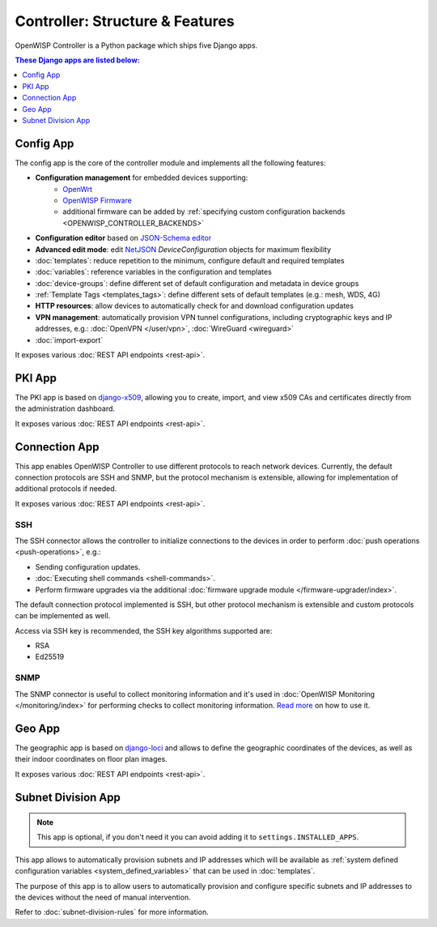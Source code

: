 Controller: Structure & Features
================================

OpenWISP Controller is a Python package which ships five Django apps.

.. contents:: **These Django apps are listed below**:
    :depth: 1
    :local:

Config App
----------

The config app is the core of the controller module and implements all the
following features:

- **Configuration management** for embedded devices supporting:
      - `OpenWrt <http://openwrt.org>`_
      - `OpenWISP Firmware
        <https://github.com/openwisp/OpenWISP-Firmware>`_
      - additional firmware can be added by :ref:`specifying custom
        configuration backends <OPENWISP_CONTROLLER_BACKENDS>`
- **Configuration editor** based on `JSON-Schema editor
  <https://github.com/jdorn/json-editor>`_
- **Advanced edit mode**: edit `NetJSON <http://netjson.org>`_
  *DeviceConfiguration* objects for maximum flexibility
- :doc:`templates`: reduce repetition to the minimum, configure default
  and required templates
- :doc:`variables`: reference variables in the configuration and templates
- :doc:`device-groups`: define different set of default configuration and
  metadata in device groups
- :ref:`Template Tags <templates_tags>`: define different sets of default
  templates (e.g.: mesh, WDS, 4G)
- **HTTP resources**: allow devices to automatically check for and
  download configuration updates
- **VPN management**: automatically provision VPN tunnel configurations,
  including cryptographic keys and IP addresses, e.g.: :doc:`OpenVPN
  </user/vpn>`, :doc:`WireGuard <wireguard>`
- :doc:`import-export`

It exposes various :doc:`REST API endpoints <rest-api>`.

PKI App
-------

The PKI app is based on `django-x509
<https://github.com/openwisp/django-x509>`_, allowing you to create,
import, and view x509 CAs and certificates directly from the
administration dashboard.

It exposes various :doc:`REST API endpoints <rest-api>`.

Connection App
--------------

This app enables OpenWISP Controller to use different protocols to reach
network devices. Currently, the default connection protocols are SSH and
SNMP, but the protocol mechanism is extensible, allowing for
implementation of additional protocols if needed.

It exposes various :doc:`REST API endpoints <rest-api>`.

SSH
~~~

The SSH connector allows the controller to initialize connections to the
devices in order to perform :doc:`push operations <push-operations>`,
e.g.:

- Sending configuration updates.
- :doc:`Executing shell commands <shell-commands>`.
- Perform firmware upgrades via the additional :doc:`firmware upgrade
  module </firmware-upgrader/index>`.

The default connection protocol implemented is SSH, but other protocol
mechanism is extensible and custom protocols can be implemented as well.

Access via SSH key is recommended, the SSH key algorithms supported are:

- RSA
- Ed25519

SNMP
~~~~

The SNMP connector is useful to collect monitoring information and it's
used in :doc:`OpenWISP Monitoring </monitoring/index>` for performing
checks to collect monitoring information. `Read more
<https://github.com/openwisp/openwisp-monitoring/pull/309#discussion_r692566202>`_
on how to use it.

Geo App
-------

The geographic app is based on `django-loci
<https://github.com/openwisp/django-loci>`_ and allows to define the
geographic coordinates of the devices, as well as their indoor coordinates
on floor plan images.

It exposes various :doc:`REST API endpoints <rest-api>`.

Subnet Division App
-------------------

.. note::

    This app is optional, if you don't need it you can avoid adding it to
    ``settings.INSTALLED_APPS``.

This app allows to automatically provision subnets and IP addresses which
will be available as :ref:`system defined configuration variables
<system_defined_variables>` that can be used in :doc:`templates`.

The purpose of this app is to allow users to automatically provision and
configure specific subnets and IP addresses to the devices without the
need of manual intervention.

Refer to :doc:`subnet-division-rules` for more information.

